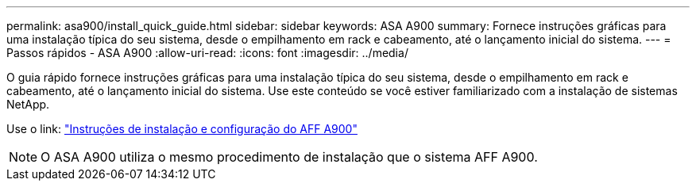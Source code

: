 ---
permalink: asa900/install_quick_guide.html 
sidebar: sidebar 
keywords: ASA A900 
summary: Fornece instruções gráficas para uma instalação típica do seu sistema, desde o empilhamento em rack e cabeamento, até o lançamento inicial do sistema. 
---
= Passos rápidos - ASA A900
:allow-uri-read: 
:icons: font
:imagesdir: ../media/


[role="lead"]
O guia rápido fornece instruções gráficas para uma instalação típica do seu sistema, desde o empilhamento em rack e cabeamento, até o lançamento inicial do sistema. Use este conteúdo se você estiver familiarizado com a instalação de sistemas NetApp.

Use o link: link:../media/PDF/Jan_2024_Rev3_AFFA900_ISI_IEOPS-1481.pdf["Instruções de instalação e configuração do AFF A900"^]


NOTE: O ASA A900 utiliza o mesmo procedimento de instalação que o sistema AFF A900.
